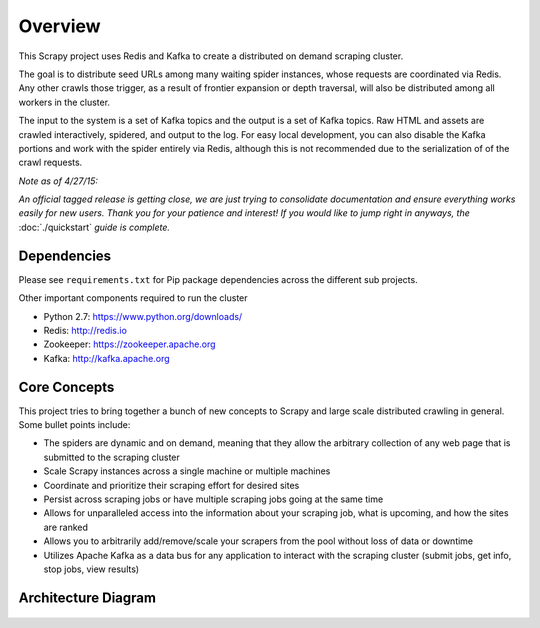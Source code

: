 Overview
========

This Scrapy project uses Redis and Kafka to create a distributed on demand scraping cluster.

The goal is to distribute seed URLs among many waiting spider instances, whose requests are coordinated via Redis. Any other crawls those trigger, as a result of frontier expansion or depth traversal, will also be distributed among all workers in the cluster.

The input to the system is a set of Kafka topics and the output is a set of Kafka topics. Raw HTML and assets are crawled interactively, spidered, and output to the log. For easy local development, you can also disable the Kafka portions and work with the spider entirely via Redis, although this is not recommended due to the serialization of of the crawl requests.

*Note as of 4/27/15:*

*An official tagged release is getting close, we are just trying to consolidate documentation and ensure everything works easily for new users. Thank you for your patience and interest! If you would like to jump right in anyways, the* :doc:`./quickstart` *guide is complete.*

Dependencies
------------

Please see ``requirements.txt`` for Pip package dependencies across the different sub projects.

Other important components required to run the cluster

- Python 2.7: https://www.python.org/downloads/

- Redis: http://redis.io

- Zookeeper: https://zookeeper.apache.org

- Kafka: http://kafka.apache.org

Core Concepts
-------------

This project tries to bring together a bunch of new concepts to Scrapy and large scale distributed crawling in general. Some bullet points include:

- The spiders are dynamic and on demand, meaning that they allow the arbitrary collection of any web page that is submitted to the scraping cluster

- Scale Scrapy instances across a single machine or multiple machines

- Coordinate and prioritize their scraping effort for desired sites

- Persist across scraping jobs or have multiple scraping jobs going at the same time

- Allows for unparalleled access into the information about your scraping job, what is upcoming, and how the sites are ranked

- Allows you to arbitrarily add/remove/scale your scrapers from the pool without loss of data or downtime

- Utilizes Apache Kafka as a data bus for any application to interact with the scraping cluster (submit jobs, get info, stop jobs, view results)

Architecture Diagram
---------------------

.. figure:: ./img/ArchitectureOverview.jpg
   :alt: Architecture Diagram
   :align:   center
